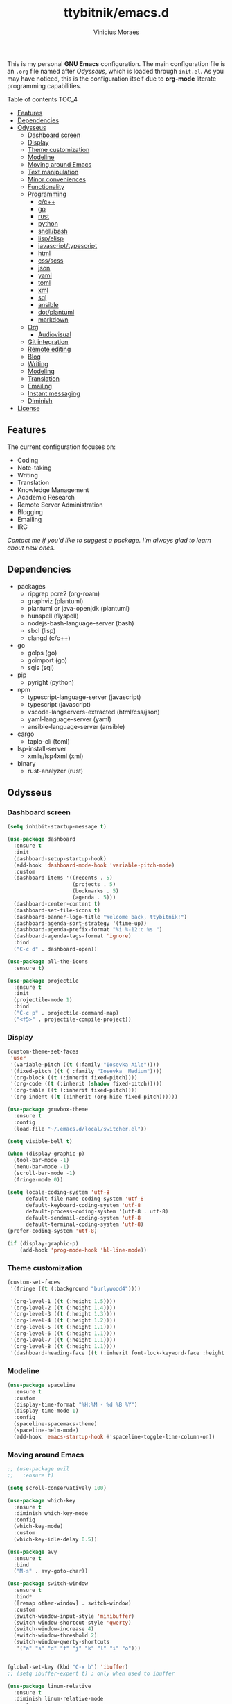 #+TITLE: ttybitnik/emacs.d
#+AUTHOR: Vinicius Moraes
#+EMAIL: vinicius.moraes@eternodevir.com
#+OPTIONS: num:nil

#+html: <p align="center"><img src="img/emacs-demo.gif" /></p>

This is my personal *GNU Emacs* configuration. The main configuration file is an =.org= file named after /Odysseus/, which is loaded through =init.el=. As you may have noticed, this is the configuration itself due to *org-mode* literate programming capabilities.

**** Table of contents                                             :TOC_4:
  - [[#features][Features]]
  - [[#dependencies][Dependencies]]
  - [[#odysseus][Odysseus]]
    - [[#dashboard-screen][Dashboard screen]]
    - [[#display][Display]]
    - [[#theme-customization][Theme customization]]
    - [[#modeline][Modeline]]
    - [[#moving-around-emacs][Moving around Emacs]]
    - [[#text-manipulation][Text manipulation]]
    - [[#minor-conveniences][Minor conveniences]]
    - [[#functionality][Functionality]]
    - [[#programming][Programming]]
      - [[#cc][c/c++]]
      - [[#go][go]]
      - [[#rust][rust]]
      - [[#python][python]]
      - [[#shellbash][shell/bash]]
      - [[#lispelisp][lisp/elisp]]
      - [[#javascripttypescript][javascript/typescript]]
      - [[#html][html]]
      - [[#cssscss][css/scss]]
      - [[#json][json]]
      - [[#yaml][yaml]]
      - [[#toml][toml]]
      - [[#xml][xml]]
      - [[#sql][sql]]
      - [[#ansible][ansible]]
      - [[#dotplantuml][dot/plantuml]]
      - [[#markdown][markdown]]
    - [[#org][Org]]
      - [[#audiovisual][Audiovisual]]
    - [[#git-integration][Git integration]]
    - [[#remote-editing][Remote editing]]
    - [[#blog][Blog]]
    - [[#writing][Writing]]
    - [[#modeling][Modeling]]
    - [[#translation][Translation]]
    - [[#emailing][Emailing]]
    - [[#instant-messaging][Instant messaging]]
    - [[#diminish][Diminish]]
  - [[#license][License]]

** Features

The current configuration focuses on:

- Coding
- Note-taking
- Writing
- Translation
- Knowledge Management
- Academic Research
- Remote Server Administration
- Blogging
- Emailing
- IRC 
  
/Contact me if you'd like to suggest a package. I'm always glad to learn about new ones./

** Dependencies

- packages
  - ripgrep pcre2 (org-roam)
  - graphviz (plantuml)
  - plantuml or java-openjdk (plantuml)
  - hunspell (flyspell)
  - nodejs-bash-language-server (bash)
  - sbcl (lisp)
  - clangd (c/c++)
- go
  - golps (go)
  - goimport (go)
  - sqls (sql)
- pip
  - pyright (python)
- npm
  - typescript-language-server (javascript)
  - typescript (javascript)
  - vscode-langservers-extracted (html/css/json)
  - yaml-language-server (yaml)
  - ansible-language-server (ansible)
- cargo
  - taplo-cli (toml)
- lsp-install-server
  - xmlls/lsp4xml (xml)
- binary
  - rust-analyzer (rust)

** Odysseus
*** Dashboard screen
#+BEGIN_SRC emacs-lisp
  (setq inhibit-startup-message t)

  (use-package dashboard
    :ensure t
    :init
    (dashboard-setup-startup-hook)
    (add-hook 'dashboard-mode-hook 'variable-pitch-mode)
    :custom
    (dashboard-items '((recents . 5)
                       (projects . 5)
                       (bookmarks . 5)
                       (agenda . 5)))
    (dashboard-center-content t)
    (dashboard-set-file-icons t)
    (dashboard-banner-logo-title "Welcome back, ttybitnik!")
    (dashboard-agenda-sort-strategy '(time-up))
    (dashboard-agenda-prefix-format "%i %-12:c %s ")
    (dashboard-agenda-tags-format 'ignore)
    :bind
    ("C-c d" . dashboard-open))

  (use-package all-the-icons
    :ensure t)

  (use-package projectile
    :ensure t
    :init
    (projectile-mode 1)
    :bind
    ("C-c p" . projectile-command-map)
    ("<f5>" . projectile-compile-project))
#+END_SRC

*** Display
#+BEGIN_SRC emacs-lisp
  (custom-theme-set-faces
   'user
   '(variable-pitch ((t (:family "Iosevka Aile"))))
   '(fixed-pitch ((t ( :family "Iosevka  Medium"))))
   '(org-block ((t (:inherit fixed-pitch))))
   '(org-code ((t (:inherit (shadow fixed-pitch)))))
   '(org-table ((t (:inherit fixed-pitch))))
   '(org-indent ((t (:inherit (org-hide fixed-pitch))))))

  (use-package gruvbox-theme
    :ensure t
    :config
    (load-file "~/.emacs.d/local/switcher.el"))

  (setq visible-bell t)

  (when (display-graphic-p)
    (tool-bar-mode -1)
    (menu-bar-mode -1)
    (scroll-bar-mode -1)
    (fringe-mode 0))

  (setq locale-coding-system 'utf-8
        default-file-name-coding-system 'utf-8
        default-keyboard-coding-system 'utf-8
        default-process-coding-system '(utf-8 . utf-8)
        default-sendmail-coding-system 'utf-8
        default-terminal-coding-system 'utf-8)
  (prefer-coding-system 'utf-8)

  (if (display-graphic-p)
      (add-hook 'prog-mode-hook 'hl-line-mode))
#+END_SRC

*** Theme customization
#+BEGIN_SRC emacs-lisp
  (custom-set-faces
   '(fringe ((t (:background "burlywood4"))))

   '(org-level-1 ((t (:height 1.5))))
   '(org-level-2 ((t (:height 1.4))))
   '(org-level-3 ((t (:height 1.3))))
   '(org-level-4 ((t (:height 1.2))))
   '(org-level-5 ((t (:height 1.1))))
   '(org-level-6 ((t (:height 1.1))))
   '(org-level-7 ((t (:height 1.1))))
   '(org-level-8 ((t (:height 1.1))))
   '(dashboard-heading-face ((t (:inherit font-lock-keyword-face :height 1.1)))))
#+END_SRC

*** Modeline
#+BEGIN_SRC emacs-lisp
  (use-package spaceline
    :ensure t
    :custom
    (display-time-format "%H:%M - %d %B %Y")
    (display-time-mode 1)
    :config
    (spaceline-spacemacs-theme)
    (spaceline-helm-mode)
    (add-hook 'emacs-startup-hook #'spaceline-toggle-line-column-on))
#+END_SRC

*** Moving around Emacs
#+BEGIN_SRC emacs-lisp
  ;; (use-package evil
  ;;   :ensure t)

  (setq scroll-conservatively 100)

  (use-package which-key
    :ensure t
    :diminish which-key-mode
    :config
    (which-key-mode)
    :custom
    (which-key-idle-delay 0.5))

  (use-package avy
    :ensure t
    :bind
    ("M-s" . avy-goto-char))

  (use-package switch-window
    :ensure t
    :bind*
    ([remap other-window] . switch-window)
    :custom
    (switch-window-input-style 'minibuffer)
    (switch-window-shortcut-style 'qwerty)
    (switch-window-increase 4)
    (switch-window-threshold 2)
    (switch-window-qwerty-shortcuts
     '("a" "s" "d" "f" "j" "k" "l" "i" "o")))


  (global-set-key (kbd "C-x b") 'ibuffer)
  ;; (setq ibuffer-expert t) ; only when used to ibuffer

  (use-package linum-relative
    :ensure t
    :diminish linum-relative-mode
    :custom
    (linum-relative-backend 'display-line-numbers-mode) 
    :hook
    (prog-mode . linum-relative-mode))

  (use-package consult
    :ensure t
    :diminish consult-mode)

  (use-package helm
    :ensure t
    :diminish helm-mode
    :bind
    ("C-x C-f" . 'helm-find-files)
    ("C-x C-b" . 'helm-buffers-list)
    ("M-x" . 'helm-M-x)
    ("C-s" . helm-occur) 
    (:map helm-find-files-map
          ("C-b" . helm-find-files-up-one-level)
          ("C-f" . helm-execute-persistent-action))
    :custom
    (helm-autoresize-max-height 0)
    (helm-autoresize-min-height 40)
    (helm-M-x-fuzzy-match t)
    (helm-buffers-fuzzy-matching t)
    (helm-recentf-fuzzy-match t)
    (helm-semantic-fuzzy-match t)
    (helm-imenu-fuzzy-match t)
    (helm-split-window-in-side-p nil)
    (helm-move-to-line-cycle-in-source nil)
    (helm-ff-search-library-in-sexp t)
    (helm-scroll-amount 8 )
    (helm-echo-input-in-header-line t)
    :init
    (helm-mode 1)
    (helm-autoresize-mode 1))

  (defun split-and-follow-horizontally ()
    (interactive)
    (split-window-below)
    (balance-windows)
    (other-window 1))
  (global-set-key (kbd "C-x 2") 'split-and-follow-horizontally)

  (defun split-and-follow-vertically ()
    (interactive)
    (split-window-right)
    (balance-windows)
    (other-window 1))
  (global-set-key (kbd "C-x 3") 'split-and-follow-vertically)

  (defun kill-current-buffer ()
    "Kills the current buffer."
    (interactive)
    (kill-buffer (current-buffer)))
  (global-set-key (kbd "C-x k") 'kill-current-buffer)

  (defun close-all-buffers ()
    "Kill all buffers without regard for their origin."
    (interactive)
    (mapc 'kill-buffer (buffer-list)))
  (global-set-key (kbd "C-M-s-k") 'close-all-buffers)

  (setq kill-buffer-query-functions (delq 'process-kill-buffer-query-function
                                          kill-buffer-query-functions))
  (defun previous-multilines ()
    "Scroll down multiple lines"
    (interactive)
    (ccm-scroll-down (/ (window-body-height) 3)))
  (global-set-key "\M-p" 'previous-multilines)

  (defun next-multilines ()
    "Scroll up multiple lines"
    (interactive)
    (ccm-scroll-up (/ (window-body-height) 3)))
  (global-set-key "\M-n" 'next-multilines)
#+END_SRC

*** Text manipulation
#+BEGIN_SRC emacs-lisp
  (use-package multiple-cursors
    :ensure t
    :bind
    ("C-S-c C-S-c" . 'mc/edit-lines)
    ("C->" . 'mc/mark-next-like-this)
    ("C-<" . 'mc/mark-previous-like-this)
    ("C-c q" . 'mc/mark-all-like-this))

  (defun kill-inner-word/daedreth ()
    "Kills the entire word your cursor is in. Equivalent to 'ciw' in vim."
    (interactive)
    (forward-char 1)
    (backward-word)
    (kill-word 1))
  (global-set-key (kbd "C-c w k") 'kill-inner-word/daedreth)

  (defun copy-whole-word/daedreth ()
    "Copies a word at the cursor position."
    (interactive)
    (save-excursion
      (forward-char 1)
      (backward-word)
      (kill-word 1)
      (yank)))
  (global-set-key (kbd "C-c w c") 'copy-whole-word/daedreth)

  (defun copy-whole-line/daedreth ()
    "Copies a line without regard for cursor position."
    (interactive)
    (save-excursion
      (kill-new
       (buffer-substring
        (point-at-bol)
        (point-at-eol)))))
  (global-set-key (kbd "C-c l c") 'copy-whole-line/daedreth)
  (global-set-key (kbd "C-c l k") 'kill-whole-line)
#+END_SRC

*** Minor conveniences
#+BEGIN_SRC emacs-lisp
  (defun config-visit ()
    "Opens ~/.emacs.d/odysseus.org"
    (interactive)
    (find-file "~/.emacs.d/odysseus.org"))
  (global-set-key (kbd "C-c e") 'config-visit)

  (defun config-reload ()
    "Reloads ~/.emacs.d/odysseus.org at runtime"
    (interactive)
    (org-babel-load-file (expand-file-name "~/.emacs.d/odysseus.org")))
  (global-set-key (kbd "C-c r") 'config-reload)

  (global-subword-mode 1)

  (electric-pair-mode t)

  (setq electric-pair-pairs '(
                              (?\{ . ?\})
                              (?\( . ?\))
                              (?\[ . ?\])
                              (?\" . ?\")))

  (use-package org-auto-tangle
    :ensure t
    :diminish org-auto-tangle-mode 
    :defer t
    :hook (org-mode . org-auto-tangle-mode))

  (use-package beacon
    :ensure t
    :diminish beacon-mode
    :config
    (beacon-mode 1))

  (show-paren-mode 1)

  (use-package rainbow-mode
    :ensure t
    :diminish rainbow-mode
    :hook (prog-mode org-mode conf-mode))

  (use-package rainbow-delimiters
    :ensure t
    :diminish rainbow-delimiters-mode
    :init
    (add-hook 'prog-mode-hook #'rainbow-delimiters-mode))

  (use-package expand-region
    :ensure t
    :bind
    ("C-q" . er/expand-region))

  (use-package hungry-delete
    :ensure t
    :diminish hungry-delete-mode
    :config
    (global-hungry-delete-mode))

  (use-package zzz-to-char
    :ensure t
    :bind
    ("M-z" . zzz-to-char))

  (setq kill-ring-max 100)

  (use-package popup-kill-ring
    :ensure t
    :bind
    ("M-y" . popup-kill-ring))

  (use-package helm-descbinds
    :ensure t)

  (use-package olivetti
    :ensure t
    :diminish olivetti-mode
    :custom
    olivetti-body-width '140
    :bind
    ("C-c o" . olivetti-mode))

  (use-package centered-cursor-mode
    :ensure t
    :diminish centered-cursor-mode
    :init
    (global-centered-cursor-mode)
    (add-hook 'window-configuration-change-hook
              (lambda ()
                (unless (derived-mode-p 'erc-mode)
                  (recenter)))))
#+END_SRC

*** Functionality
#+BEGIN_SRC emacs-lisp
  ;; (setf epa-pinentry-mode 'loopback) disable pinentry inside Emacs
  (setq auth-sources '("~/.emacs.d/auth/.authinfo.gpg"))
  (load-file "~/.emacs.d/auth/.restrictconf.el")

  (setq make-backup-files nil)
  (setq backup-directory-alist '(("." . "~/.orpheus/gnu-emacs/saves/")))
  (setq auto-save-file-name-transforms '((".*" "~/.orpheus/gnu-emacs/saves/" t)))

  (transient-mark-mode 1);

  (server-start)

  ;; (global-auto-revert-mode 1) ; too resource intensive atm

  (defalias 'yes-or-no-p 'y-or-n-p)

  (require 'dired-x)
  (setq dired-listing-switches "-alh")

  (use-package undo-tree
    :ensure t
    :diminish undo-tree-mode
    :custom
    (undo-tree-auto-save-history nil)
    :config
    (global-undo-tree-mode))

  (use-package async
    :ensure t
    :init (dired-async-mode 1))

  (use-package company
    :ensure t
    :diminish company-mode
    :config
    ;; (company-tng-mode)
    :custom
    (company-global-modes #'(not eshell-mode))
    (company-idle-delay 0)
    (company-minimum-prefix-length 3)
    (company-tooltip-align-annotations t)
    (company-tooltip-flip-when-above t)
    (company-search-regexp-function #'company-search-flex-regexp)
    (company-dabbrev-ignore-case 'keep-prefix))

  (with-eval-after-load 'company
    (define-key company-active-map (kbd "<tab>")
      (defun fix-company-tab/ttybitnik ()
        "Fix `company-yasnippet' interaction with `yas-expand' command."
        (interactive)
        (when (null (yas-expand))
          (company-complete-common))))
    (define-key company-active-map (kbd "C-s") #'company-filter-candidates)
    (define-key company-active-map (kbd "C-M-s") #'company-search-candidates))

  (defun company-general/ttybitnik ()
    "Set up `company-mode' for general usage."
    (setq-local company-backends '((company-dabbrev
                                    company-file
                                    company-yasnippet))))

  (add-hook 'after-init-hook #'company-general/ttybitnik)
#+END_SRC

*** Programming
#+BEGIN_SRC emacs-lisp
  (use-package yasnippet
    :ensure t
    :config
    (use-package yasnippet-snippets :ensure t)
    (yas-reload-all))

  (use-package flycheck
    :ensure t
    :diminish flycheck-mode
    :custom
    (flycheck-idle-change-delay 2))

  (use-package lsp-mode
    :ensure t
    :init
    (setq lsp-keymap-prefix "C-c s")
    :hook
    (lsp-mode . lsp-enable-which-key-integration)
    :commands
    (lsp lsp-deferred))

  (use-package lsp-ui
    :ensure t
    :commands lsp-ui-mode)

  (use-package helm-lsp
    :ensure t
    :commands helm-lsp-workspace-symbol)

  (use-package consult-lsp
    :ensure t
    :config
    (define-key lsp-mode-map [remap xref-find-apropos] #'consult-lsp-symbols))

  ;  optinal packages that i'm not using atm
  ;; (use-package lsp-treemacs
  ;;   :ensure t
  ;;   :commands lsp-treemacs-errors-list)

  ;  if you want to use debugger, cf lsp doc
  ;; (use-package dap-mode)
  ;; (use-package dap-LANGUAGE) to load the dap adapter for your language
#+END_SRC

**** c/c++
#+BEGIN_SRC emacs-lisp
  (add-hook 'c-mode-hook (lambda ()
                           (yas-minor-mode)
                           (flycheck-mode)
                           (company-mode)
                           (lsp-deferred)
                           (company-c-mode/ttybitnik)))

  (use-package cc-mode)
  ;; debugger gdb or lldb, cf lsp doc

  (defun company-c-mode/ttybitnik ()
    "Set up `company-mode' for `c-mode'."
    (setq-local company-minimum-prefix-length 1)
    (setq-local company-backends '((company-capf
                                    company-dabbrev-code
                                    company-keywords
                                    company-files
                                    company-yasnippet))))
#+END_SRC

**** go
#+BEGIN_SRC emacs-lisp
  (add-hook 'go-mode-hook (lambda ()
                            (yas-minor-mode)
                            (flycheck-mode)
                            (company-mode)
                            (lsp-deferred)
                            (company-go-mode/ttybitnik)))

  (use-package go-mode
    :ensure t
    :config
    (require 'lsp-go)
    (add-to-list 'exec-path "~/.go/bin/")
    :custom
    (lsp-go-analyses
     '((fieldalignment . t)
       (nilness . t)
       (shadow . t)
       (unusedwrite . t)
       (unusedparams . t)
       (unusedvariable . t)
       (useany . t)))
    (gofmt-command "goimports")
    :bind
    (:map go-mode-map
         ("<f6>" . gofmt)))

  (defun company-go-mode/ttybitnik ()
    "Set up `company-mode' for `go-mode'."
    (setq-local company-minimum-prefix-length 1)
    (setq-local company-backends '((company-capf
                                    company-dabbrev-code
                                    company-keywords
                                    company-files
                                    company-yasnippet))))
#+END_SRC

**** rust
#+BEGIN_SRC emacs-lisp
  (add-hook 'rust-mode-hook (lambda ()
                            (yas-minor-mode)
                            (flycheck-mode)
                            (company-mode)
                            (lsp-deferred)
                            (company-rust-mode/ttybitnik)))

  (use-package rust-mode
    :ensure t)

  (defun company-rust-mode/ttybitnik ()
    "Set up `company-mode' for `rust-mode'."
    (setq-local company-minimum-prefix-length 1)
    (setq-local company-backends '((company-capf
                                    company-dabbrev-code
                                    company-keywords
                                    company-files
                                    company-yasnippet))))
#+END_SRC

**** python
#+BEGIN_SRC emacs-lisp
  (add-hook 'python-mode-hook (lambda ()
                                (yas-minor-mode)
                                (flycheck-mode)
                                (company-mode)
                                (lsp-deferred)
                                (company-python-mode/ttybitnik)))

  (use-package python
    :custom
    (python-shell-interpreter "python3"))

  (use-package lsp-pyright
    :ensure t)

  (defun company-python-mode/ttybitnik ()
    "Set up `company-mode' for `python-mode'."
    (setq-local company-minimum-prefix-length 1)
    (setq-local company-backends '((company-capf
                                    company-dabbrev-code
                                    company-keywords
                                    company-files
                                    company-yasnippet))))
#+END_SRC

**** shell/bash
#+BEGIN_SRC emacs-lisp
  (add-hook 'sh-mode-hook (lambda ()
                            (yas-minor-mode)
                            (flycheck-mode)
                            (company-mode)
                            (lsp-deferred)
                            (company-sh-mode/ttybitnik)))

  (use-package sh-script)

  (defun company-sh-mode/ttybitnik ()
    "Set up `company-mode' for `sh-mode'."
    (setq-local company-minimum-prefix-length 1)
    (setq-local company-backends '((company-capf
                                    company-dabbrev-code
                                    company-keywords
                                    company-files
                                    company-yasnippet))))
#+END_SRC

**** lisp/elisp
#+BEGIN_SRC emacs-lisp
  (add-hook 'emacs-lisp-mode-hook (lambda ()
                                    (yas-minor-mode)
                                    ;; (flycheck-mode) ; useful when writing packages
                                    (company-mode)
                                    (company-lisp-mode/ttybitnik)
                                    (eldoc-mode)))

  (use-package lisp-mode)

  (use-package sly
    :ensure t
    :init
    (setq inferior-lisp-program "sbcl")
    (add-to-list 'sly-contribs 'sly-autodoc)
    (add-to-list 'sly-contribs 'sly-fancy))

  (defun company-lisp-mode/ttybitnik ()
    "Set up `company-mode' for `lisp-mode'."
    (setq-local company-minimum-prefix-length 1)
    (setq-local company-backends '((company-capf
                                    company-dabbrev-code
                                    company-keywords
                                    company-files
                                    company-yasnippet))))
#+END_SRC

**** javascript/typescript
#+BEGIN_SRC emacs-lisp
  (add-hook 'js-mode-hook (lambda ()
                                      (yas-minor-mode)
                                      (flycheck-mode)
                                      (company-mode)
                                      (lsp-deferred)
                                      (company-js-mode/ttybitnik)))

  (use-package js)

  (use-package js2-mode
    :ensure t)

  (defun company-js-mode/ttybitnik ()
    "Set up `company-mode' for `js-mode'."
    (setq-local company-minimum-prefix-length 1)
    (setq-local company-backends '((company-capf
                                    company-dabbrev-code
                                    company-keywords
                                    company-files
                                    company-yasnippet))))
#+END_SRC

**** html
#+BEGIN_SRC emacs-lisp
  (add-hook 'html-mode-hook (lambda ()
                            (yas-minor-mode)
                            (flycheck-mode)
                            (company-mode)
                            (lsp-deferred)
                            (company-html-mode/ttybitnik)))

  (use-package sgml-mode)

  (defun company-html-mode/ttybitnik ()
    "Set up `company-mode' for `html-mode'."
    (setq-local company-minimum-prefix-length 1)
    (setq-local company-backends '((company-capf
                                    company-dabbrev-code
                                    company-keywords
                                    company-files
                                    company-yasnippet))))
#+END_SRC

**** css/scss
#+BEGIN_SRC emacs-lisp
  (add-hook 'css-mode-hook (lambda ()
                            (yas-minor-mode)
                            (flycheck-mode)
                            (company-mode)
                            (lsp-deferred)
                            (company-css-mode/ttybitnik)))

  (use-package css-mode)

  (defun company-css-mode/ttybitnik ()
    "Set up `company-mode' for `css-mode'."
    (setq-local company-minimum-prefix-length 1)
    (setq-local company-backends '((company-capf
                                    company-dabbrev-code
                                    company-keywords
                                    company-files
                                    company-yasnippet))))
#+END_SRC

**** json
#+BEGIN_SRC emacs-lisp
  (add-hook 'json-mode-hook (lambda ()
                              (yas-minor-mode)
                              (flycheck-mode)
                              (company-mode)
                              (lsp-deferred)
                              (company-yaml-mode/ttybitnik)))

  (use-package json-mode
    :ensure t
    :config
    (require 'lsp-json))

  (defun company-json-mode/ttybitnik ()
    "Set up `company-mode' for `json-mode'."
    (setq-local company-minimum-prefix-length 1)
    (setq-local company-backends '((company-capf
                                    company-dabbrev-code
                                    company-keywords
                                    company-files
                                    company-yasnippet))))
#+END_SRC

**** yaml
#+BEGIN_SRC emacs-lisp
  (add-hook 'yaml-mode-hook (lambda ()
                              (yas-minor-mode)
                              (flycheck-mode)
                              (company-mode)
                              (lsp-deferred)
                              (company-yaml-mode/ttybitnik)))

  (use-package yaml-mode
    :ensure t)

  (defun company-yaml-mode/ttybitnik ()
    "Set up `company-mode' for `yaml-mode'."
    (setq-local company-minimum-prefix-length 1)
    (setq-local company-backends '((company-capf
                                    company-dabbrev-code
                                    company-keywords
                                    company-files
                                    company-yasnippet))))
#+END_SRC

**** toml
#+BEGIN_SRC emacs-lisp
  (add-hook 'conf-toml-mode-hook (lambda ()
                            (yas-minor-mode)
                            (flycheck-mode)
                            (company-mode)
                            (lsp-deferred)
                            (company-conf-toml-mode/ttybitnik)))

  (use-package conf-mode
    :custom
    (lsp-toml-command "~/.cargo/bin/taplo"))

  (defun company-conf-toml-mode/ttybitnik ()
    "Set up `company-mode' for `conf-toml-mode'."
    (setq-local company-minimum-prefix-length 1)
    (setq-local company-backends '((company-capf
                                    company-dabbrev-code
                                    company-keywords
                                    company-files
                                    company-yasnippet))))
#+END_SRC

**** xml
#+BEGIN_SRC emacs-lisp
  (add-hook 'nxml-mode-hook (lambda ()
                            (yas-minor-mode)
                            (flycheck-mode)
                            (company-mode)
                            (lsp-deferred)
                            (company-nxml-mode/ttybitnik)))

  (use-package nxml-mode)

  (defun company-nxml-mode/ttybitnik ()
    "Set up `company-mode' for `nxml-mode'."
    (setq-local company-minimum-prefix-length 1)
    (setq-local company-backends '((company-capf
                                    company-dabbrev-code
                                    company-keywords
                                    company-files
                                    company-yasnippet))))
#+END_SRC

**** sql
#+BEGIN_SRC emacs-lisp
  (add-hook 'sql-mode-hook (lambda ()
                            (yas-minor-mode)
                            (flycheck-mode)
                            (company-mode)
                            (lsp-deferred)
                            (company-sql-mode/ttybitnik)))

  (use-package sql)

  (defun company-sql-mode/ttybitnik ()
    "Set up `company-mode' for `sql-mode'."
    (setq-local company-minimum-prefix-length 1)
    (setq-local company-backends '((company-capf
                                    company-dabbrev-code
                                    company-keywords
                                    company-files
                                    company-yasnippet))))
#+END_SRC

**** ansible
#+BEGIN_SRC emacs-lisp
  (add-hook 'ansible-hook (lambda ()
                            (yas-minor-mode)
                            (flycheck-mode)
                            (company-mode)
                            (lsp-deferred)
                            (company-ansible/ttybitnik)))

  (use-package ansible
    :ensure t
    :bind
    ("C-c C-S-a" . 'ansible))

  (defun company-ansible/ttybitnik ()
    "Set up `company-mode' for `ansible'."
    (setq-local company-minimum-prefix-length 1)
    (setq-local company-backends '((company-capf
                                    company-dabbrev-code
                                    company-keywords
                                    company-files
                                    company-yasnippet))))
#+END_SRC

**** dot/plantuml
#+BEGIN_SRC emacs-lisp
  (add-hook 'plantuml-mode-hook (lambda ()
                                  (yas-minor-mode)
                                  (flycheck-mode)
                                  (company-mode)
                                  (company-plantuml-mode/ttybitnik)))

  ;; cf Modeling

  (defun company-plantuml-mode/ttybitnik ()
    "Set up `company-mode' for `plantuml-mode'."
    (setq-local company-minimum-prefix-length 1)
    (setq-local company-backends '((company-capf
                                    company-dabbrev-code
                                    company-keywords
                                    company-files
                                    company-yasnippet))))
#+END_SRC

**** markdown
#+BEGIN_SRC emacs-lisp
  (add-hook 'markdown-mode-hook (lambda ()
                                  (yas-minor-mode)
                                  (flycheck-mode)
                                  (company-mode)
                                  (company-markdown-mode/ttybitnik)))

  (use-package markdown-mode
    :ensure t)

  (defun company-markdown-mode/ttybitnik ()
    "Set up `company-mode' for `markdown-mode'."
    (setq-local company-minimum-prefix-length 1)
    (setq-local company-backends '((company-capf
                                    company-dabbrev-code
                                    company-keywords
                                    company-files
                                    company-yasnippet))))
#+END_SRC

*** Org
#+BEGIN_SRC emacs-lisp
  (use-package org
    :ensure t
    :pin gnu
    :custom
    (org-ellipsis " ")
    (org-use-speed-commands t)
    (org-src-fontify-natively t)
    (org-src-tab-acts-natively t)
    (org-confirm-babel-evaluate t)
    (org-babel-load-languages '((emacs-lisp . t)
                                (shell . t)
                                (python . t)
                                (C . t)
                                (plantuml . t)))
    (org-babel-python-command "python3")
    (org-export-with-smart-quotes t)
    (org-src-window-setup 'current-window)
    (org-todo-keywords '((sequence "TODO(t!)" "NEXT(n!)" "WAITING(h@/!)" "|" "DONE(d!)" "CANCELED(c@/!)" "MEETING(m!)")
                         (sequence "DRAFT(a!)" "WRITING(w!)" "REVISION I(r!)" "REVSION II(e!)" "PROOFREADING(o!)" "|" "PUBLISHED(p!)")))
    (org-agenda-start-with-log-mode t)
    (org-log-done 'time)
    (org-log-into-drawer t)
    (org-tag-alist '((:startgroup)
                     ("personal" . ?p)
                     ("work" . ?w)
                     ("study" . ?s)
                     (:endgroup)
                     ("autobiography" . ?a)
                     ("cinema" . ?c)
                     ("computing" . ?u)
                     ("reading" . ?r)
                     ("translation" . ?t)
                     ("music" . ?m)))
    (org-capture-templates
     '(("t" "Task" entry (file+headline "~/.orpheus/gnu-emacs/org-agenda/refile.org" "Tasks")
        (file "~/.emacs.d/local/org/task-template.org") :clock-in t :clock-resume t)
       ("m" "Meeting" entry (file+headline "~/.orpheus/gnu-emacs/org-agenda/refile.org" "Meetings")
        (file "~/.emacs.d/local/org/meeting-template.org") :clock-in t :clock-resume t)
       ("n" "Notes" entry (file+headline "~/.orpheus/gnu-emacs/org-agenda/refile.org" "Notes")
        (file "~/.emacs.d/local/org/note-template.org") :clock-in t :clock-resume t)
       ("j" "Journal" entry (file+olp+datetree "~/.orpheus/gnu-emacs/org-agenda/journal.org")
        (file "~/.emacs.d/local/org/journal-template.org") :clock-in t :clock-resume t)))
    (org-agenda-files '("~/.orpheus/gnu-emacs/org-agenda/"))
    (org-refile-targets '((nil :maxlevel . 1)
                          (org-agenda-files :maxlevel . 1))) 
    :hook
    (org-mode . (lambda ()
                  (visual-line-mode 1)
                  (variable-pitch-mode 1)
                  (org-indent-mode 1)
                  (company-mode 1)
                  (yas-minor-mode 1)))
    :bind
    ("C-c '" . org-edit-src-code)
    ("C-c a" . org-agenda)
    ("C-c c" . org-capture))

  (use-package org-roam
    :ensure t
    :custom
    (org-roam-directory (file-truename "~/.orpheus/gnu-emacs/org-roam/"))
    (org-roam-mode-sections (list #'org-roam-backlinks-section
                                  #'org-roam-reflinks-section
                                  #'org-roam-unlinked-references-section))
    (org-roam-capture-templates
     '(("p" "Project")
       ("pw" "Writing" plain (file "~/.emacs.d/local/org-roam/writing-template.org")
        :target (file "%<%Y%m%d%H%M%S>-writing-${slug}.org") :unnarrowed t :clock-in t :clock-resume t :jump-to-captured t :kill-buffer nil)
       ("pp" "Presenting" plain (file "~/.emacs.d/local/org-roam/presenting-template.org")
        :target (file "%<%Y%m%d%H%M%S>-presenting-${slug}.org") :unnarrowed t :clock-in t :clock-resume t :jump-to-captured t :kill-buffer nil)

       ("c" "Capture")
       ("cb" "Book" plain (file "~/.emacs.d/local/org-roam/book-template.org")
        :target (file "%<%Y%m%d%H%M%S>-book-${slug}.org") :unnarrowed t :clock-in t :clock-resume t)
       ("cm" "Movie" plain (file "~/.emacs.d/local/org-roam/movie-template.org")
        :target (file "%<%Y%m%d%H%M%S>-movie-${slug}.org") :unnarrowed t :clock-in t :clock-resume t)
       ("cu" "Music" plain (file "~/.emacs.d/local/org-roam/music-template.org")
        :target (file "%<%Y%m%d%H%M%S>-music-${slug}.org") :unnarrowed t :clock-in t :clock-resume t)
       ("co" "Podcast" plain (file "~/.emacs.d/local/org-roam/podcast-template.org")
        :target (file "%<%Y%m%d%H%M%S>-podcast-${slug}.org") :unnarrowed t :clock-in t :clock-resume t)
       ("cp" "Poem" plain (file "~/.emacs.d/local/org-roam/poem-template.org")
        :target (file "%<%Y%m%d%H%M%S>-poem-${slug}.org") :unnarrowed t :clock-in t :clock-resume t)
       ("cq" "Quote" plain (file "~/.emacs.d/local/org-roam/quote-template.org")
        :target (file "%<%Y%m%d%H%M%S>-quote-${slug}.org") :unnarrowed t :clock-in t :clock-resume t)
       ("ct" "Text" plain (file "~/.emacs.d/local/org-roam/text-template.org")
        :target (file "%<%Y%m%d%H%M%S>-text-${slug}.org") :unnarrowed t :clock-in t :clock-resume t)
       ("ch" "Theatre" plain (file "~/.emacs.d/local/org-roam/theatre-template.org")
        :target (file "%<%Y%m%d%H%M%S>-theatre-${slug}.org") :unnarrowed t :clock-in t :clock-resume t)

       ("n" "Note")
       ("nc" "Class" plain (file "~/.emacs.d/local/org-roam/class-template.org")
        :target (file "%<%Y%m%d%H%M%S>-class-${slug}.org") :unnarrowed t :clock-in t :clock-resume t)
       ("no" "Convo" plain (file "~/.emacs.d/local/org-roam/convo-template.org")
        :target (file "%<%Y%m%d%H%M%S>-convo-${slug}.org") :unnarrowed t :clock-in t :clock-resume t)
       ("nu" "Course" plain (file "~/.emacs.d/local/org-roam/course-template.org")
        :target (file "%<%Y%m%d%H%M%S>-course-${slug}.org") :unnarrowed t :clock-in t :clock-resume t)
       ("nd" "Dream" plain (file "~/.emacs.d/local/org-roam/dream-template.org")
        :target (file "%<%Y%m%d%H%M%S>-dream-${slug}.org") :unnarrowed t :clock-in t :clock-resume t)
       ("ni" "Idea" plain (file "~/.emacs.d/local/org-roam/idea-template.org")
        :target (file "%<%Y%m%d%H%M%S>-idea-${slug}.org") :unnarrowed t :clock-in t :clock-resume t)
       ("ns" "Sprint" plain (file "~/.emacs.d/local/org-roam/sprint-template.org")
        :target (file "%<%Y%m%d%H%M%S>-sprint-${slug}.org") :unnarrowed t :clock-in t :clock-resume t)
       ("nz" "Zettel" plain (file "~/.emacs.d/local/org-roam/zettel-template.org")
        :target (file "%<%Y%m%d%H%M%S>-zettel-${slug}.org") :unnarrowed t :clock-in t :clock-resume t)

       ("i" "Index" plain (file "~/.emacs.d/local/org-roam/index-template.org")
        :target (file "%<%Y%m%d%H%M%S>-index-${slug}.org") :unnarrowed t :clock-in t :clock-resume t)))

    :config
    ;; (org-roam-db-autosync-mode) too resource intensive atm
    (add-to-list 'display-buffer-alist
                 '("\\*org-roam\\*"
                   (display-buffer-in-direction)
                   (direction . right)
                   (window-width . 0.33)
                   (window-height . fit-window-to-buffer)))
    :hook
    (kill-emacs-hook . org-roam-db-sync)
    :bind
    ("C-c n f" . 'org-roam-node-find)
    ("C-c n i" . 'org-roam-node-insert)
    ("C-c n r" . 'org-roam-ref-add)
    ("C-c n t" . 'org-roam-tag-add)
    ("C-c n c" . 'org-roam-capture)
    ("C-c n n" . org-roam-buffer-toggle)
    ("C-c n a" . org-roam-alias-add)
    ("C-c n s" . org-roam-db-sync))

  (use-package org-roam-ui
    :ensure t
    :custom
    (org-roam-ui-sync-theme t)
    (org-roam-ui-follow t)
    (org-roam-ui-update-on-save t)
    (org-roam-ui-open-on-start t)
    :bind
    ("C-c n u" . org-roam-ui-mode)
    ("C-c n y" . org-roam-ui-sync-theme))

  ;; (use-package org-roam-bibtex
  ;;   :ensure t)

  ;; (use-package helm-bibtex
  ;; :ensure t)

  (use-package pdf-tools
    :ensure t)

  (use-package org-noter
    :ensure t
    :init
    (require 'pdf-tools))

  (use-package org-ref
    :ensure t)

  (use-package ox-twbs
    :ensure t)

  (use-package ox-reveal
    :ensure t
    :custom
    (org-reveal-root "https://cdn.jsdelivr.net/npm/reveal.js"))

  (use-package org-bullets
    :ensure t
    :custom
    (org-bullets-bullet-list '("◉" "○" "●" "○" "●" "○" "●"))
    :hook
    (org-mode-hook . org-bullets-mode))
#+END_SRC

**** Audiovisual
#+BEGIN_SRC emacs-lisp
  (use-package orgmdb
    :ensure t
    :custom
    (orgmdb-poster-folder "~/.orpheus/gnu-emacs/orgmdb"))

  (defun orgmdb-insert-media-data-string/ttybitnik (&rest args)
    "Return movie info and poster of given ARGS as a string.
    ARGS should be in the same form with `orgmdb' function."
    (let ((info (apply #'orgmdb `(,@args :episode all :plot full))))
      (orgmdb--ensure-response-is-successful info)
      (concat
       (format "* %s (%s) - %s\n" (orgmdb-title info) (orgmdb-year info) (orgmdb-imdb-link info))
       "\n"
       (format "[[file:%s]]\n\n" (orgmdb--download-image-for info))
       (format "- Genre :: %s\n" (orgmdb-genre info))
       (format "- Runtime :: %s\n" (orgmdb-runtime info))
       (format "- Released :: %s\n" (orgmdb-released info))
       (format "- Rated :: %s\n" (orgmdb-rated info))
       "\n"
       (format "- Director :: %s\n" (orgmdb-director info))
       (format "- Writer :: %s\n" (orgmdb-writer info))
       (format "- Production :: %s\n" (orgmdb-writer info))
       (format "- Actors :: %s\n" (orgmdb-actors info))
       "\n"
       (format "- Language :: %s\n" (orgmdb-language info))
       (format "- Country :: %s\n" (orgmdb-country info))
       (format "- Awards :: %s\n" (orgmdb-awards info))
       "\n"
       (format "- Metacritic :: %s\n" (orgmdb-metacritic info))
       (format "- IMDb Rating :: %s (%s votes)\n" (orgmdb-imdb-rating info) (orgmdb-imdb-votes info))
       (format "- Tomatometer :: %s\n" (orgmdb-tomatometer info))
       "\n"
       (format "- Plot :: %s\n" (orgmdb-plot info))
       (let ((last-season nil)
             (episode-strings '()))
         (seq-doseq (episode (alist-get 'Episodes info))
           (let-alist episode
             (let ((curr-season (string-to-number .Season)))
               (setq last-season (if (= curr-season last-season) last-season curr-season))
               (push (format "%s** [[imdb:%s][%s]]\n- IMDb Rating :: %s\n- Released :: %s\n"
                             (if (not (= curr-season last-season))
                                 (format "* Session %s\n" curr-season)
                               "")
                             .imdbID
                             (orgmdb--episode-to-title episode)
                             .imdbRating
                             .Released)
                     episode-strings))))
         (apply #'concat (reverse episode-strings))))))

  (defun orgmdb-insert-media-data/ttybitnik (&rest args)
    "Insert content containing movie info and poster of given ARGS.
    ARGS should be in the same form with `orgmdb' function.

    If this function is called on an org heading then it'll try to
    detect parameters based on that heading.  If not, it'll simply ask
    for title and year."
    (interactive (orgmdb--detect-params-from-header))
    (let ((info (apply #'orgmdb `(,@args :episode all :plot full))))
      (orgmdb--ensure-response-is-successful info)
      (insert (format "\n* %s (%s) - %s\n" (orgmdb-title info) (orgmdb-year info) (orgmdb-imdb-link info)))
      (insert "\n")
      (insert (format "[[file:%s]]\n\n" (orgmdb--download-image-for info)))
      (insert (format "- Genre :: %s\n" (orgmdb-genre info)))
      (insert (format "- Runtime :: %s\n" (orgmdb-runtime info)))
      (insert (format "- Released :: %s\n" (orgmdb-released info)))
      (insert (format "- Rated :: %s\n" (orgmdb-rated info)))
      (insert "\n")
      (insert (format "- Director :: %s\n" (orgmdb-director info)))
      (insert (format "- Writer :: %s\n" (orgmdb-writer info)))
      (insert (format "- Production :: %s\n" (orgmdb-writer info)))
      (insert (format "- Actors :: %s\n" (orgmdb-actors info)))
      (insert "\n")
      (insert (format "- Language :: %s\n" (orgmdb-language info)))
      (insert (format "- Country :: %s\n" (orgmdb-country info)))
      (insert (format "- Awards :: %s\n" (orgmdb-awards info)))
      (insert "\n")
      (insert (format "- Metacritic :: %s\n" (orgmdb-metacritic info)))
      (insert (format "- IMDb Rating :: %s (%s votes)\n" (orgmdb-imdb-rating info) (orgmdb-imdb-votes info)))
      (insert (format "- Tomatometer :: %s\n" (orgmdb-tomatometer info)))
      (insert "\n")
      (insert (format "- Plot :: %s\n" (orgmdb-plot info)))
      (insert "\n")
      (let (last-season)
        (seq-do
         (lambda (episode)
           (let-alist episode
             (let ((curr-season (string-to-number .Season)))
               (insert (format "%s** [[imdb:%s][%s]]\n"
                               (if (and last-season (eq curr-season last-season))
                                   ""
                                 (setq last-season curr-season)
                                 (format "* Session %s\n" curr-season))
                               .imdbID
                               (orgmdb--episode-to-title episode)))
               (insert (format "- IMDb Rating :: %s\n" .imdbRating))
               (insert (format "- Released :: %s\n" .Released)))))
         (alist-get 'Episodes info)))
      (org-display-inline-images)))
#+END_SRC

*** Git integration
#+BEGIN_SRC emacs-lisp
  (use-package magit
    :ensure t
    :config
    (setq magit-push-always-verify nil
          git-commit-summary-max-length 50)
    :bind
    ("M-g" . magit-status))

  (use-package exec-path-from-shell
    :ensure t
    :init
    (exec-path-from-shell-initialize)
    :custom
    (exec-path-from-shell-variables '("PATH" "MANPATH" "SSH_AUTH_SOCK")))
#+END_SRC

*** Remote editing
#+BEGIN_SRC emacs-lisp
  (setq tramp-default-method "ssh")

  (use-package sudo-edit
    :ensure t)
#+END_SRC

*** Blog
#+BEGIN_SRC emacs-lisp
  (use-package easy-hugo
    :ensure t
    :init
    (setq easy-hugo-postdir "content/blog"
          easy-hugo-basedir "~/.config/hugo/blog.backend/blog/"
          easy-hugo-url "https://ttybitnik.github.io"
          easy-hugo-sshdomain ""
          easy-hugo-root "~/.config/hugo/blog.backend/blog/public/"
          easy-hugo-previewtime "300"
          easy-hugo-default-ext ".org"
          easy-hugo-org-header t)
    :bind
    ("C-c h" . easy-hugo))
#+END_SRC

*** Writing
#+BEGIN_SRC emacs-lisp
  (use-package fountain-mode
    :ensure t)

  (use-package flyspell
    :diminish flyspell-mode
    :init
    (add-hook 'text-mode-hook 'flyspell-mode)
    (add-hook 'prog-mode-hook 'flyspell-prog-mode)
    :config
    (setenv "LANG" "en_US.UTF-8")
    (ispell-set-spellchecker-params)
    (ispell-hunspell-add-multi-dic "en_US,en_GB,pt_BR,de_DE,fr_FR")
    :custom
    (ispell-program-name "hunspell")
    (ispell-dictionary  "en_US,en_GB,pt_BR,de_DE,fr_FR")
    (ispell-personal-dictionary "~/.hunspell_personal")
    (flyspell-issue-message-flag nil))

  (unless (file-exists-p ispell-personal-dictionary)
    (write-region "" nil ispell-personal-dictionary nil 0))
#+END_SRC

*** Modeling
#+BEGIN_SRC emacs-lisp
  (use-package graphviz-dot-mode
    :ensure t
    :custom
    (graphviz-dot-indent-width 4))

  (use-package plantuml-mode
    :ensure t
    :custom
    (plantuml-default-exec-mode 'executable))
#+END_SRC

*** Translation
#+BEGIN_SRC emacs-lisp
  (use-package go-translate
    :ensure t
    :custom
    (gts-translate-list '(("pt-br" "en")
                          ("en" "de")
                          ("en""fr")))
    (gts-default-translator
     (gts-translator
      :picker (gts-noprompt-picker)
      :engines (list (gts-google-engine))
      :render (gts-buffer-render)))
    :bind
    ("C-c t" . gts-do-translate))
#+END_SRC

*** Emailing
#+BEGIN_SRC emacs-lisp
  (use-package gnus
    :ensure nil
    :custom
    (user-full-name "Vinícius Moraes") 
    (user-mail-address "vinicius.moraes@eternodevir.com")
    (message-signature "Vinícius Moraes\neternodevir.com")
    (gnus-select-method '(nnimap "gmail"
                                    (nnimap-address "imap.gmail.com")
                                    (nnimap-server-port 993)
                                    (nnimap-stream ssl)
                                    (nnimap-authinfo-file "~/.emacs.d/auth/.authinfo.gpg")))
    (message-send-mail-function 'smtpmail-send-it)
    (smtpmail-smtp-server "smtp.gmail.com")
    (smtpmail-smtp-service 587)
    (gnus-secondary-select-methods '((nntp "news.gmane.io"))) ;; alt (nntp "news.gwene.org")
    ;; general
    (gnus-ignored-newsgroups "^to\\.\\|^[0-9. ]+\\( \\|$\\)\\|^[\"]\"[#'()]")
    (message-cite-reply-position 'below)
    (gnus-interactive-exit nil)
    (gnus-gcc-mark-as-read t)
    (gnus-agent t)
    ;; (gnus-novice-user nil)           ; careful with this
    (gnus-check-new-newsgroups 'ask-server)
    (gnus-read-active-file 'some)
    (gnus-agent-article-alist-save-format 1)  ; uncompressed
    (gnus-agent-cache t)
    (gnus-agent-confirmation-function 'y-or-n-p)
    (gnus-agent-consider-all-articles nil)
    (gnus-agent-directory "~/News/agent/")
    (gnus-agent-enable-expiration 'ENABLE)
    (gnus-agent-expire-days 30)
    (gnus-agent-mark-unread-after-downloaded t)
    (gnus-agent-queue-mail t)        ; queue if unplugged
    (gnus-agent-synchronize-flags nil)
    ;; group
    (gnus-group-sort-function
     '((gnus-group-sort-by-unread)
       (gnus-group-sort-by-alphabet)
       (gnus-group-sort-by-rank)))
    (gnus-group-line-format "%M%p%P%5y:%B%(%g%)\n")
    ;; (gnus-group-mode-line-format "%%b")
    ;; summary
    (gnus-auto-select-first nil)
    (gnus-summary-ignore-duplicates t)
    (gnus-suppress-duplicates t)
    (gnus-save-duplicate-list t)
    (gnus-summary-goto-unread nil)
    (gnus-summary-make-false-root 'adopt)
    (gnus-summary-thread-gathering-function
     'gnus-gather-threads-by-subject)
    (gnus-summary-gather-subject-limit 'fuzzy)
    (gnus-thread-sort-functions
     '((not gnus-thread-sort-by-date)
       (not gnus-thread-sort-by-number)))
    (gnus-subthread-sort-functions
     'gnus-thread-sort-by-date)
    (gnus-thread-hide-subtree nil)
    (gnus-thread-ignore-subject nil)
    (gnus-user-date-format-alist
     '(((gnus-seconds-today) . "Today at %R")
       ((+ (* 60 60 24) (gnus-seconds-today)) . "Yesterday, %R")
       (t . "%Y-%m-%d %R")))
    (gnus-summary-line-format "%U%R %-18,18&user-date; %-25,25f%4L   %B%S\n")
    ;; (gnus-summary-mode-line-format "[%U] %p")
    (gnus-sum-thread-tree-false-root "")
    (gnus-sum-thread-tree-indent " ")
    (gnus-sum-thread-tree-single-indent "")
    (gnus-sum-thread-tree-leaf-with-other "+-> ")
    (gnus-sum-thread-tree-root "")
    (gnus-sum-thread-tree-single-leaf "\\-> ")
    (gnus-sum-thread-tree-vertical "|")
    ;;; article
    (gnus-article-browse-delete-temp 'ask)
    (gnus-article-over-scroll nil)
    (gnus-article-show-cursor t)
    (gnus-article-sort-functions
     '((not gnus-article-sort-by-number)
       (not gnus-article-sort-by-date)))
    (gnus-article-truncate-lines nil)
    (gnus-html-frame-width 80)
    (gnus-html-image-automatic-caching t)
    (gnus-inhibit-images t)
    (gnus-max-image-proportion 0.7)
    (gnus-treat-display-smileys nil)
    ;; (gnus-article-mode-line-format "%G %S %m")
    (gnus-visible-headers
     '("^From:" "^To:" "^Cc:" "^Subject:" "^Newsgroups:" "^Date:"
       "Followup-To:" "Reply-To:" "^Organization:" "^X-Newsreader:"
       "^X-Mailer:"))
    (gnus-sorted-header-list gnus-visible-headers)
    (gnus-article-x-face-too-ugly ".*")
    :bind
    ("C-c g" . gnus)
    :hook
    ((dired-mode . turn-on-gnus-dired-mode)
     (gnus-group-mode . gnus-topic-mode)
     (gnus-select-group . gnus-group-set-timestamp)
     (gnus-group-mode . hl-line-mode)
     (gnus-summary-mode . hl-line-mode)
     (gnus-browse-mode . hl-line-mode)))

  ;; useful options currently disabled
  ;; (setq gnus-use-cache t)
  ;; (setq message-citation-line-function nil)
  ;; (setq message-ignored-cited-headers nil)  

  (use-package epa-file
    :ensure nil
    :custom
    (mm-verify-option 'always)
    (mm-decrypt-option 'always)
    (mm-sign-option 'guided)
    :config
    (epa-file-enable))
#+END_SRC

*** Instant messaging
#+BEGIN_SRC emacs-lisp
  (use-package erc
    :custom
    (erc-server "irc.libera.chat")
    (erc-auto-query 'bury)
    (erc-join-buffer 'bury)
    (erc-kill-buffer-on-part t)
    (erc-kill-queries-on-quit t)
    (erc-kill-server-buffer-on-quit t)
    (erc-interpret-mirc-color t)
    (erc-rename-buffers t)
    (erc-lurker-hide-list '("JOIN" "PART" "QUIT"))
    (erc-track-exclude-types '("JOIN" "PART" "NICK" "MODE" "AWAY" "QUIT"
                               "324" "329" "332" "333" "353" "477"))
    (erc-track-enable-keybindings t)
    (erc-track-visibility nil)
    (erc-track-shorten-start 1)
    (erc-fill-column 100)
    (erc-fill-function 'erc-fill-static)
    (erc-fill-static-center 15)
    (erc-quit-reason (lambda (s) (or s "Fading out...")))
    (erc-modules '(autoaway autojoin button completion fill irccontrols keep-place list
                            match menu move-to-prompt netsplit networks noncommands readonly
                            ring stamp track hl-nicks scrolltobottom))
    :config
    (defun erc-login/ttybitnik ()
      "ERC libera.chat login with SASL."
      (interactive)
      (erc-tls :server "irc.libera.chat" :port "6697"))

    (defun erc-switch-buffer/ttybitnik (orig-fun &optional arg)
      "Advice function to move to the end of the buffer after `erc-track-switch-buffer'."
      (funcall orig-fun arg)
      (when (eq major-mode 'erc-mode)
        (end-of-buffer)))
    (advice-add 'erc-track-switch-buffer :around #'erc-switch-buffer/ttybitnik)
    :bind
    ("C-c i" . erc-login/ttybitnik))

  (use-package erc-hl-nicks
    :ensure t
    :after erc
    :config
    (erc-update-modules))

  ;; Require ERC-SASL package
  (require 'erc-services)
  (load-file "~/.emacs.d/local/erc-sasl.el")
  (require 'erc-sasl)

  (add-to-list 'erc-sasl-server-regexp-list "irc\\.libera\\.chat")

  (defun erc-login ()
    "Perform user authentication at the IRC server. (PATCHED)"
    (erc-log (format "login: nick: %s, user: %s %s %s :%s"
                     (erc-current-nick)
                     (user-login-name)
                     (or erc-system-name (system-name))
                     erc-session-server
                     erc-session-user-full-name))
    (if erc-session-password
        (erc-server-send (format "PASS %s" erc-session-password))
      (message "Logging in without password"))
    (when (and (featurep 'erc-sasl) (erc-sasl-use-sasl-p))
      (erc-server-send "CAP REQ :sasl"))
    (erc-server-send (format "NICK %s" (erc-current-nick)))
    (erc-server-send
     (format "USER %s %s %s :%s"
             (if erc-anonymous-login erc-email-userid (user-login-name))
             "0" "*"
             erc-session-user-full-name))
    (erc-update-mode-line))
#+END_SRC

*** Diminish
#+BEGIN_SRC emacs-lisp
  (use-package diminish
      :ensure t
      :diminish visual-line-mode
      :diminish subword-mode
      :diminish page-break-lines-mode
      :diminish yas-minor-mode
      :diminish eldoc-mode)

  (eval-after-load 'org-indent '(diminish 'org-indent-mode))
  (eval-after-load 'face-remap '(diminish 'buffer-face-mode))
  (eval-after-load 'autorevert '(diminish 'auto-revert-mode))
  (eval-after-load 'dashboard '(progn (dashboard-refresh-buffer)))
  #+END_SRC

** License

This project is licensed under the GNU General Public License v3.0 (GPL-3.0), unless an exception is made explicit in context. The GPL is a copyleft license that guarantees the freedom to use, modify, and distribute software. It ensures that users have control over the software they use and promotes collaboration and sharing of knowledge. By requiring that derivative works of GPL-licensed software also be licensed under the GPL, the license ensures that the freedoms it provides are extended to future generations of users and developers.

See the =LICENSE= file for more information.
